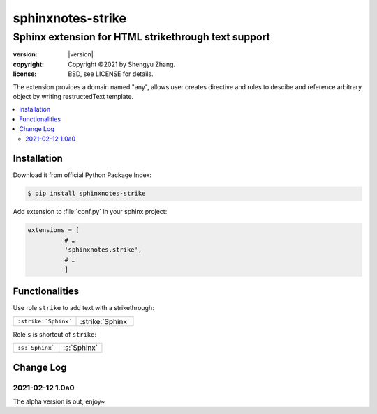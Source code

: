 ==================
sphinxnotes-strike
==================

----------------------------------------------------
Sphinx extension for HTML strikethrough text support
----------------------------------------------------

.. image:: https://img.shields.io/github/stars/sphinx-notes/strike.svg?style=social&label=Star&maxAge=2592000
   :target: https://github.com/sphinx-notes/strike

:version: |version|
:copyright: Copyright ©2021 by Shengyu Zhang.
:license: BSD, see LICENSE for details.

The extension provides a domain named "any", allows user creates directive
and roles to descibe and reference arbitrary object by writing restructedText
template.

.. contents::
   :local:
   :backlinks: none

Installation
============

Download it from official Python Package Index:

.. code-block:: console

   $ pip install sphinxnotes-strike

Add extension to :file:`conf.py` in your sphinx project:

.. code-block:: python

    extensions = [
              # …
              'sphinxnotes.strike',
              # …
              ]

Functionalities
===============

Use role ``strike`` to add text with a strikethrough:

==================== ================
``:strike:`Sphinx``` :strike:`Sphinx`
==================== ================

Role ``s`` is shortcut of ``strike``:

=============== ==========
``:s:`Sphinx``` :s:`Sphinx`
=============== ==========

Change Log
==========

2021-02-12 1.0a0
----------------

.. sectionauthor:: Shengyu Zhang

The alpha version is out, enjoy~
